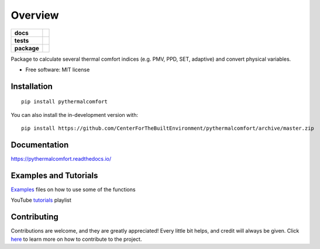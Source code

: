 ========
Overview
========

.. start-badges

.. list-table::
    :stub-columns: 1

    * - docs
      - |docs|
    * - tests
      - | |codecov| |requires|
    * - package
      - | |version| |wheel|
        | |supported-versions|
        | |supported-implementations|

.. |docs| image:: https://readthedocs.org/projects/pythermalcomfort/badge/?style=flat
    :target: https://readthedocs.org/projects/pythermalcomfort
    :alt: Documentation Status

.. |travis| image:: https://api.travis-ci.org/CenterForTheBuiltEnvironment/pythermalcomfort.svg?branch=master
    :alt: Travis-CI Build Status
    :target: https://travis-ci.org/CenterForTheBuiltEnvironment/pythermalcomfort

.. |appveyor| image:: https://ci.appveyor.com/api/projects/status/github/CenterForTheBuiltEnvironment/pythermalcomfort?branch=master&svg=true
    :alt: AppVeyor Build Status
    :target: https://ci.appveyor.com/project/CenterForTheBuiltEnvironment/pythermalcomfort

.. |requires| image:: https://requires.io/github/CenterForTheBuiltEnvironment/pythermalcomfort/requirements.svg?branch=master
    :alt: Requirements Status
    :target: https://requires.io/github/CenterForTheBuiltEnvironment/pythermalcomfort/requirements/?branch=master

.. |codecov| image:: https://codecov.io/github/CenterForTheBuiltEnvironment/pythermalcomfort/coverage.svg?branch=master
    :alt: Coverage Status
    :target: https://codecov.io/github/CenterForTheBuiltEnvironment/pythermalcomfort

.. |version| image:: https://img.shields.io/pypi/v/pythermalcomfort.svg
    :alt: PyPI Package latest release
    :target: https://pypi.org/project/pythermalcomfort

.. |wheel| image:: https://img.shields.io/pypi/wheel/pythermalcomfort.svg
    :alt: PyPI Wheel
    :target: https://pypi.org/project/pythermalcomfort

.. |supported-versions| image:: https://img.shields.io/pypi/pyversions/pythermalcomfort.svg
    :alt: Supported versions
    :target: https://pypi.org/project/pythermalcomfort

.. |supported-implementations| image:: https://img.shields.io/pypi/implementation/pythermalcomfort.svg
    :alt: Supported implementations
    :target: https://pypi.org/project/pythermalcomfort

.. |commits-since| image:: https://img.shields.io/github/commits-since/CenterForTheBuiltEnvironment/pythermalcomfort/v1.0.5.svg
    :alt: Commits since latest release
    :target: https://github.com/CenterForTheBuiltEnvironment/pythermalcomfort/compare/v1.0.5...master



.. end-badges

Package to calculate several thermal comfort indices (e.g. PMV, PPD, SET, adaptive) and convert physical variables.

* Free software: MIT license

Installation
============

::

    pip install pythermalcomfort

You can also install the in-development version with::

    pip install https://github.com/CenterForTheBuiltEnvironment/pythermalcomfort/archive/master.zip


Documentation
=============


https://pythermalcomfort.readthedocs.io/


Examples and Tutorials
======================

`Examples`_ files on how to use some of the functions

.. _Examples: https://github.com/CenterForTheBuiltEnvironment/pythermalcomfort/tree/master/examples

YouTube `tutorials`_ playlist

.. _tutorials: https://www.youtube.com/watch?v=MLQecKYQFvg&list=PL9DCOjERDBeGGVBBlaEWMMDoS_06MZcto


Contributing
============

Contributions are welcome, and they are greatly appreciated! Every little bit helps, and credit will always be given. Click `here`_  to learn more on how to contribute to the project.

.. _here: https://pythermalcomfort.readthedocs.io/en/latest/contributing.html

